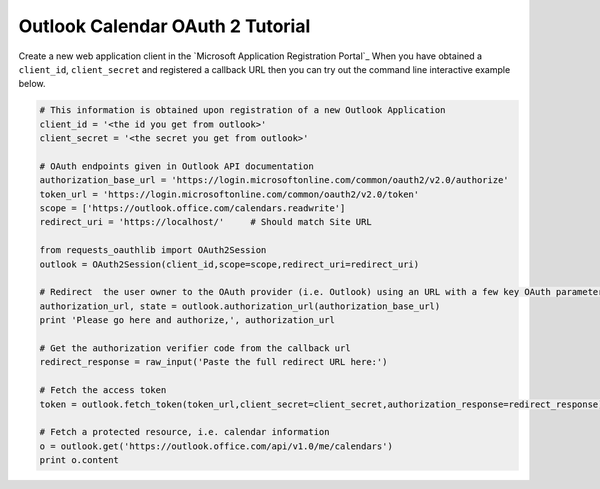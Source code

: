 Outlook Calendar OAuth 2 Tutorial
==========================

Create a new web application client in the `Microsoft Application Registration Portal`_
When you have obtained a ``client_id``, ``client_secret`` and registered
a callback URL then you can try out the command line interactive example below.

.. _`Outlook App console`: https://apps.dev.microsoft.com

.. code-block:: pycon

    # This information is obtained upon registration of a new Outlook Application
    client_id = '<the id you get from outlook>'
    client_secret = '<the secret you get from outlook>'

    # OAuth endpoints given in Outlook API documentation
    authorization_base_url = 'https://login.microsoftonline.com/common/oauth2/v2.0/authorize'
    token_url = 'https://login.microsoftonline.com/common/oauth2/v2.0/token'
    scope = ['https://outlook.office.com/calendars.readwrite']
    redirect_uri = 'https://localhost/'     # Should match Site URL

    from requests_oauthlib import OAuth2Session
    outlook = OAuth2Session(client_id,scope=scope,redirect_uri=redirect_uri)

    # Redirect  the user owner to the OAuth provider (i.e. Outlook) using an URL with a few key OAuth parameters.
    authorization_url, state = outlook.authorization_url(authorization_base_url)
    print 'Please go here and authorize,', authorization_url

    # Get the authorization verifier code from the callback url
    redirect_response = raw_input('Paste the full redirect URL here:')

    # Fetch the access token
    token = outlook.fetch_token(token_url,client_secret=client_secret,authorization_response=redirect_response)

    # Fetch a protected resource, i.e. calendar information
    o = outlook.get('https://outlook.office.com/api/v1.0/me/calendars')
    print o.content
